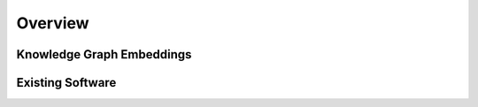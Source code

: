 Overview
--------

Knowledge Graph Embeddings
~~~~~~~~~~~~~~~~~~~~~~~~~~

Existing Software
~~~~~~~~~~~~~~~~~
